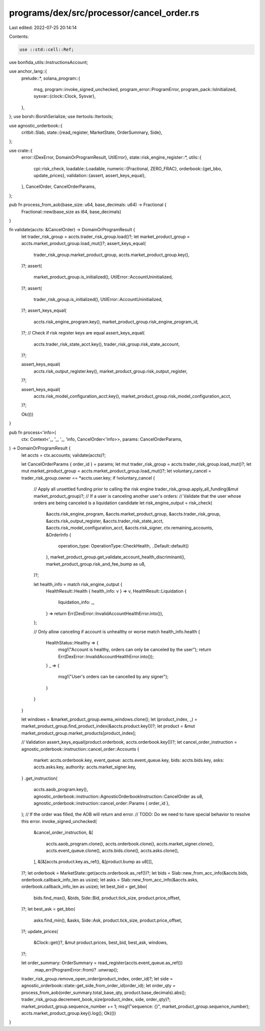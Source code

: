 programs/dex/src/processor/cancel_order.rs
==========================================

Last edited: 2022-07-25 20:14:14

Contents:

.. code-block:: rs

    use ::std::cell::Ref;
use bonfida_utils::InstructionsAccount;

use anchor_lang::{
    prelude::*,
    solana_program::{
        msg,
        program::invoke_signed_unchecked,
        program_error::ProgramError,
        program_pack::IsInitialized,
        sysvar::{clock::Clock, Sysvar},
    },
};
use borsh::BorshSerialize;
use itertools::Itertools;

use agnostic_orderbook::{
    critbit::Slab,
    state::{read_register, MarketState, OrderSummary, Side},
};

use crate::{
    error::{DexError, DomainOrProgramResult, UtilError},
    state::risk_engine_register::*,
    utils::{
        cpi::risk_check,
        loadable::Loadable,
        numeric::{Fractional, ZERO_FRAC},
        orderbook::{get_bbo, update_prices},
        validation::{assert, assert_keys_equal},
    },
    CancelOrder, CancelOrderParams,
};

pub fn process_from_aob(base_size: u64, base_decimals: u64) -> Fractional {
    Fractional::new(base_size as i64, base_decimals)
}

fn validate(accts: &CancelOrder) -> DomainOrProgramResult {
    let trader_risk_group = accts.trader_risk_group.load()?;
    let market_product_group = accts.market_product_group.load_mut()?;
    assert_keys_equal(
        trader_risk_group.market_product_group,
        accts.market_product_group.key(),
    )?;
    assert(
        market_product_group.is_initialized(),
        UtilError::AccountUninitialized,
    )?;
    assert(
        trader_risk_group.is_initialized(),
        UtilError::AccountUninitialized,
    )?;
    assert_keys_equal(
        accts.risk_engine_program.key(),
        market_product_group.risk_engine_program_id,
    )?;
    // Check if risk register keys are equal
    assert_keys_equal(
        accts.trader_risk_state_acct.key(),
        trader_risk_group.risk_state_account,
    )?;

    assert_keys_equal(
        accts.risk_output_register.key(),
        market_product_group.risk_output_register,
    )?;

    assert_keys_equal(
        accts.risk_model_configuration_acct.key(),
        market_product_group.risk_model_configuration_acct,
    )?;

    Ok(())
}

pub fn process<'info>(
    ctx: Context<'_, '_, '_, 'info, CancelOrder<'info>>,
    params: CancelOrderParams,
) -> DomainOrProgramResult {
    let accts = ctx.accounts;
    validate(accts)?;

    let CancelOrderParams { order_id } = params;
    let mut trader_risk_group = accts.trader_risk_group.load_mut()?;
    let mut market_product_group = accts.market_product_group.load_mut()?;
    let voluntary_cancel = trader_risk_group.owner == *accts.user.key;
    if !voluntary_cancel {
        // Apply all unsettled funding prior to calling the risk engine
        trader_risk_group.apply_all_funding(&mut market_product_group)?;
        // If a user is canceling another user's orders:
        // Validate that the user whose orders are being canceled is a liquidation candidate
        let risk_engine_output = risk_check(
            &accts.risk_engine_program,
            &accts.market_product_group,
            &accts.trader_risk_group,
            &accts.risk_output_register,
            &accts.trader_risk_state_acct,
            &accts.risk_model_configuration_acct,
            &accts.risk_signer,
            ctx.remaining_accounts,
            &OrderInfo {
                operation_type: OperationType::CheckHealth,
                ..Default::default()
            },
            market_product_group.get_validate_account_health_discriminant(),
            market_product_group.risk_and_fee_bump as u8,
        )?;

        let health_info = match risk_engine_output {
            HealthResult::Health { health_info: v } => v,
            HealthResult::Liquidation {
                liquidation_info: _,
            } => return Err(DexError::InvalidAccountHealthError.into()),
        };

        // Only allow canceling if account is unhealthy or worse
        match health_info.health {
            HealthStatus::Healthy => {
                msg!("Account is healthy, orders can only be canceled by the user");
                return Err(DexError::InvalidAccountHealthError.into());
            }
            _ => {
                msg!("User's orders can be cancelled by any signer");
            }
        }
    }

    let windows = &market_product_group.ewma_windows.clone();
    let (product_index, _) = market_product_group.find_product_index(&accts.product.key())?;
    let product = &mut market_product_group.market_products[product_index];

    // Validation
    assert_keys_equal(product.orderbook, accts.orderbook.key())?;
    let cancel_order_instruction = agnostic_orderbook::instruction::cancel_order::Accounts {
        market: accts.orderbook.key,
        event_queue: accts.event_queue.key,
        bids: accts.bids.key,
        asks: accts.asks.key,
        authority: accts.market_signer.key,
    }
    .get_instruction(
        accts.aaob_program.key(),
        agnostic_orderbook::instruction::AgnosticOrderbookInstruction::CancelOrder as u8,
        agnostic_orderbook::instruction::cancel_order::Params { order_id },
    );
    // If the order was filled, the AOB will return and error.
    // TODO: Do we need to have special behavior to resolve this error.
    invoke_signed_unchecked(
        &cancel_order_instruction,
        &[
            accts.aaob_program.clone(),
            accts.orderbook.clone(),
            accts.market_signer.clone(),
            accts.event_queue.clone(),
            accts.bids.clone(),
            accts.asks.clone(),
        ],
        &[&[accts.product.key.as_ref(), &[product.bump as u8]]],
    )?;
    let orderbook = MarketState::get(accts.orderbook.as_ref())?;
    let bids = Slab::new_from_acc_info(&accts.bids, orderbook.callback_info_len as usize);
    let asks = Slab::new_from_acc_info(&accts.asks, orderbook.callback_info_len as usize);
    let best_bid = get_bbo(
        bids.find_max(),
        &bids,
        Side::Bid,
        product.tick_size,
        product.price_offset,
    )?;
    let best_ask = get_bbo(
        asks.find_min(),
        &asks,
        Side::Ask,
        product.tick_size,
        product.price_offset,
    )?;
    update_prices(
        &Clock::get()?,
        &mut product.prices,
        best_bid,
        best_ask,
        windows,
    )?;

    let order_summary: OrderSummary = read_register(accts.event_queue.as_ref())
        .map_err(ProgramError::from)?
        .unwrap();
    trader_risk_group.remove_open_order(product_index, order_id)?;
    let side = agnostic_orderbook::state::get_side_from_order_id(order_id);
    let order_qty = process_from_aob(order_summary.total_base_qty, product.base_decimals).abs();
    trader_risk_group.decrement_book_size(product_index, side, order_qty)?;
    market_product_group.sequence_number += 1;
    msg!("sequence: {}", market_product_group.sequence_number);
    accts.market_product_group.key().log();
    Ok(())
}


